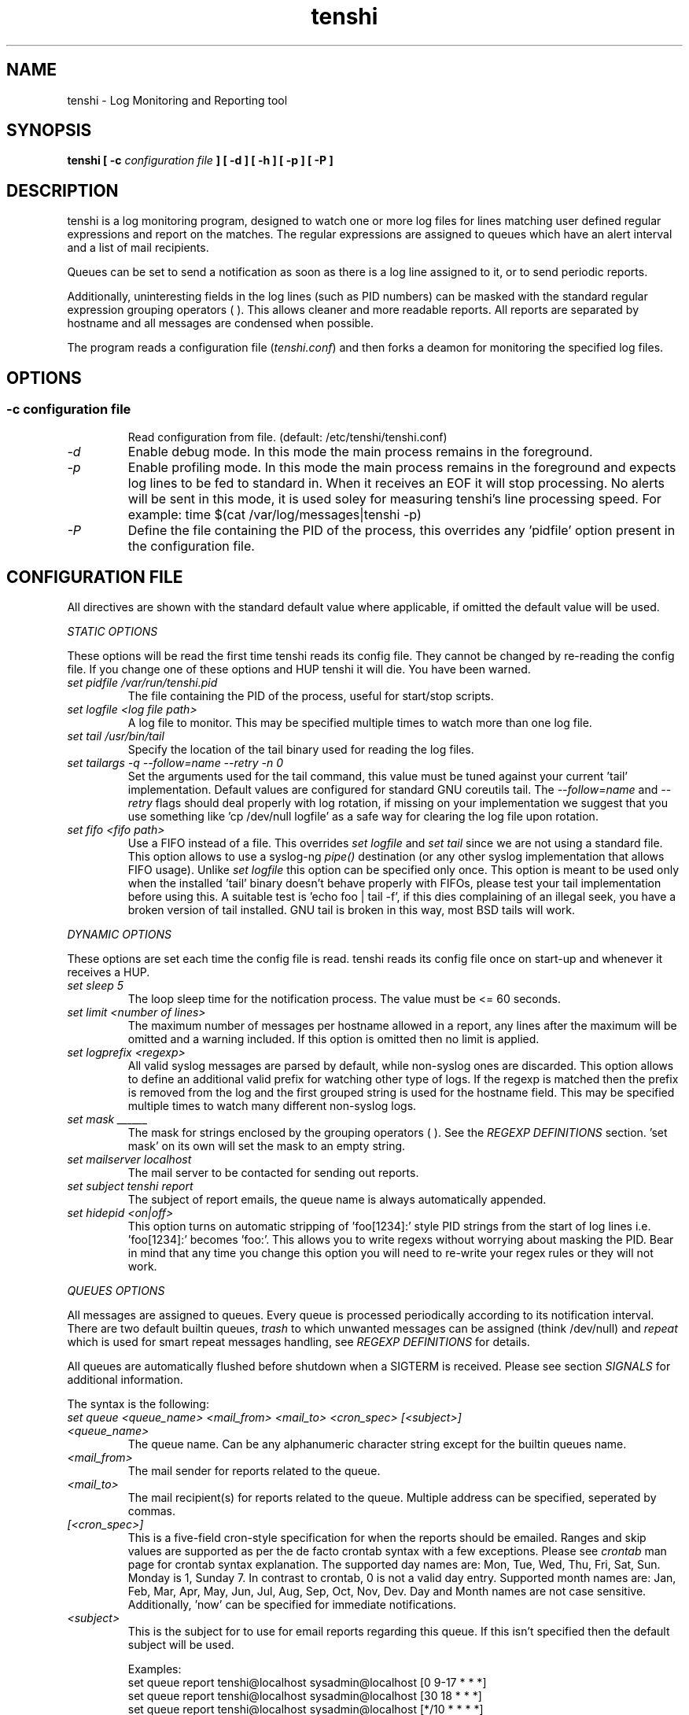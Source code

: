 .\" SH section heading
.\" SS subsection heading
.\" LP paragraph
.\" IP indented paragraph
.\" TP hanging label
.TH "tenshi" 8 "21 Jul 2004" "version 0.3.1"
.SH NAME
tenshi - Log Monitoring and Reporting tool
.SH SYNOPSIS
.B tenshi 
.B [ -c 
.I configuration file
.B ]
.B [ -d ]
.B [ -h ]
.B [ -p ]
.B [ -P ]

.SH DESCRIPTION
.LP

tenshi is a log monitoring program, designed to watch one or more log files for lines
matching user defined regular expressions and report on the matches. The regular
expressions are assigned to queues which have an alert interval and a list of
mail recipients.

Queues can be set to send a notification as soon as there is a log line assigned
to it, or to send periodic reports. 

Additionally, uninteresting fields in the log lines (such as PID numbers) can be
masked with the standard regular expression grouping operators ( ). This allows
cleaner and more readable reports. All reports are separated by hostname and all
messages are condensed when possible.

The program reads a configuration file 
.RI ( tenshi.conf ) 
and then forks a deamon for monitoring the specified log files.

.SH OPTIONS
.SS
.TP
.I -c configuration file
Read configuration from file. (default: /etc/tenshi/tenshi.conf)
.TP
.I -d
Enable debug mode. In this mode the main process remains in the foreground.
.TP
.I -p
Enable profiling mode. In this mode the main process remains in the foreground
and expects log lines to be fed to standard in. When it receives an EOF it will
stop processing. No alerts will be sent in this mode, it is used soley for
measuring tenshi's line processing speed. For example:
time $(cat /var/log/messages|tenshi -p)
.TP
.I -P
Define the file containing the PID of the process, this overrides any 'pidfile' option 
present in the configuration file.

.SH CONFIGURATION FILE

.br
All directives are shown with the standard default value where applicable, if omitted the default 
value will be used.

.I STATIC OPTIONS

.br
These options will be read the first time tenshi reads its config file. They
cannot be changed by re-reading the config file. If you change one of these
options and HUP tenshi it will die. You have been warned.

.TP
.I set pidfile /var/run/tenshi.pid
The file containing the PID of the process, useful for start/stop
scripts.
.TP
.I set logfile <log file path>
A log file to monitor. This may be specified multiple times to watch more than
one log file. 
.TP
.I set tail /usr/bin/tail
Specify the location of the tail binary used for reading the log files.
.TP
.I set tailargs -q --follow=name --retry -n 0
Set the arguments used for the tail command, this value must be tuned against your current 'tail'
implementation. Default values are configured for standard GNU coreutils tail. The
.I --follow=name
and
.I --retry
flags should deal properly with log rotation, if missing on your implementation we suggest that you use
something like 'cp /dev/null logfile' as a safe way for clearing the log file upon rotation.
.TP
.I set fifo <fifo path>
Use a FIFO instead of a file. This overrides
.I set logfile
and
.I set tail
since we are not using a standard file. This option allows to use a syslog-ng
.I pipe()
destination (or any other syslog implementation that allows FIFO usage). Unlike
.I set logfile
this option can be specified only once. This option is meant to be used only when the installed 'tail' 
binary doesn't behave properly with FIFOs, please test your tail implementation
before using this. A suitable test is 'echo foo | tail -f', if this dies complaining of an illegal seek, 
you have a broken version of tail installed. GNU tail is broken in this way, most BSD tails will work.
.LP

.I DYNAMIC OPTIONS

.br
These options are set each time the config file is read. tenshi reads its config
file once on start-up and whenever it receives a HUP.

.TP
.I set sleep 5
The loop sleep time for the notification process. The value must be \<\= 60 seconds.
.TP
.I set limit <number of lines>
The maximum number of messages per hostname allowed in a report, any lines after
the maximum will be omitted and a warning included. If this option is omitted then no limit is applied.
.TP
.I set logprefix <regexp> 
All valid syslog messages are parsed by default, while non-syslog ones are discarded. This option allows
to define an additional valid prefix for watching other type of logs. If the regexp is matched then the
prefix is removed from the log and the first grouped string is used for the hostname field. This may be 
specified multiple times to watch many different non-syslog logs.
.TP
.I set mask ______
The mask for strings enclosed by the grouping operators ( ). See the
.I REGEXP DEFINITIONS
section. 'set mask' on its own will set the mask to an empty string.
.TP
.I set mailserver localhost
The mail server to be contacted for sending out reports.
.TP
.I set subject tenshi report
The subject of report emails, the queue name is always automatically appended.
.TP
.I set hidepid <on|off>
This option turns on automatic stripping of 'foo[1234]:' style PID strings from
the start of log lines i.e. 'foo[1234]:' becomes 'foo:'. This allows you to
write regexs without worrying about masking the PID. Bear in mind that any time
you change this option you will need to re-write your regex rules or they will
not work.
.LP

.I QUEUES OPTIONS
.br

.br
All messages are assigned to queues. Every queue is processed periodically
according to its notification interval. There are two default builtin queues, 
.I trash
to which unwanted messages can be assigned (think /dev/null) and
.I repeat
which is used for smart repeat messages handling, see
.I REGEXP DEFINITIONS
for details.
.br

All queues are automatically flushed before shutdown when a SIGTERM is received. Please see section
.I SIGNALS
for additional information.

The syntax is the following:
.TP
.I set queue <queue_name> <mail_from> <mail_to> <cron_spec> [<subject>]
.TP
.I <queue_name>
The queue name. Can be any alphanumeric character string except for the builtin queues name.
.TP
.I <mail_from>
The mail sender for reports related to the queue.
.TP
.I <mail_to>
The mail recipient(s) for reports related to the queue. Multiple address can be
specified, seperated by commas.
.TP
.I [<cron_spec>]
This is a five-field cron-style specification for when the reports should be
emailed. Ranges and skip values are supported as per the de facto crontab
syntax with a few exceptions. Please see
.I crontab
man page for crontab syntax explanation. The supported day names are: Mon, Tue,
Wed, Thu, Fri, Sat, Sun. Monday is 1, Sunday 7. In contrast to crontab, 0 is not
a valid day entry. Supported month names are: Jan, Feb, Mar, Apr, May, Jun, Jul,
Aug, Sep, Oct, Nov, Dev. Day and Month names are not case sensitive.
Additionally, 'now' can be specified for immediate notifications.
.TP
.I <subject>
This is the subject for to use for email reports regarding this queue. If this
isn't specified then the default subject will be used.

Examples:
.br
set queue report tenshi@localhost sysadmin@localhost [0 9-17 * * *]
.br
set queue report tenshi@localhost sysadmin@localhost [30 18 * * *]
.br
set queue report tenshi@localhost sysadmin@localhost [*/10 * * * *]
.br
set queue critical tenshi@localhost sysadmin@localhost,noc@localhost [now] CRITICAL WARNING - 
.LP

.I REGEXP DEFINITIONS
.br

.br
All valid syslog messages are matched against standard perl regexps, all regexps are defined with the
following syntax:
.TP
.I <queue_name> <regexp>
.LP

The regexps are evaluted in order so a matched message is not checked against the subsequent regexps. Keep
this in mind when assembling the configuration file. It's advisable to catch all messages by placing an all 
matching regexp at the end of the configuration file. It's also good for performance having trash rules not
logically connected with other matching rules at the beginning of the section.

.br
The standard grouping operators
.I ( )
can be used for string masking, literal "(" and ")" can be protected with the standard quotation operator 
"\\". There's a lot of documentation about regular expressions, a good start could be perl
.I perlre
and
.I perlretut
manual pages.
.br
You can also use the (?: ) operators to use groups with masking. This allows you
to match, for example, output from several programs in a similar format. There
is an example of this below (the sudo/su line).

.br
The builtin queue
.I repeat
can be used for special handling of "last message repreated x times" style log lines.
When the assigned regexps are matched the line count for the last line received from the same host is 
incremented by the first grouped string. Keep in mind that it is possible for syslog lines to be received 
from remote hosts out of order. If this happens you should not use this feature because tenshi will mis-report 
line counts.

.br
The builtin queue
.I group
can be used to group sets of regex together to speed up line matching.  If a
line fails to match a regex assigned to the group queue then tenshi will skip
all the regex up until the next group_end statement.  Nested groups are allowed.
An example of this is included below.

.br
The regexs below assume 
.I hidepid 
is turned on. If you have it turned off then you will need to add in \\[(.+)\\] to the
regex following the progam name to get them to work.
.br
For example:
mail ^sendmail: (.+): to=(.+),(.+)delay=(.+)
becomes:
mail ^sendmail\\[(.+)\\]: (.+): to=(.+),(.+)delay=(.+)

Examples:

.br
trash ^xinetd

.br
repeat ^(?:last message repeated|above message repeats) (\\d+) time

.br
group ^sendmail:
.br
mail ^sendmail: (.+): to=(.+),(.+)delay=(.+)
.br
mail ^sendmail: (.+): to=(.+),(.+)relay=(.+),(.+)stat=Sent
.br
group_end

.br
mail ^ipop3d: Login user=(.+)

.br
critical ^sshd: Illegal user

.br
root ^sshd\\(pam_unix\\): session opened for user root by root\\(uid=0\\)

.br
report ^sshd: Accepted rsa for (.+) from (.+) port (.+)

.br
trash ^sshd

.br
critical ^(?:sudo|su):

.br
critical ^Oops

.br
misc .*


.SH SIGNALS
.br
tenshi can handle different signals sent to the process, here's the list of supported ones:

.TP
.B TERM
flush all queues and then exit
.TP
.B INT
flush all queues and then exit
.TP
.B USR1
flush any queues which have reached their notification interval
.TP
.B USR2
force all queues to be flushed, even if they have not reached their
notification interval
.TP
.B HUP
force all queues to be flushed, even if they have not reached their
notification interval, re-read the config file and continue as
normal.
.LP
.I WARNING:
If you change a STATIC OPTION in the config file and send tenshi a HUP it will
die. You will need to restart tenshi for changes to STATIC OPTIONs to take
effect.

.SH EXAMPLES
See the included tenshi.conf.

.SH REQUIREMENTS

tenshi needs a working 'tail' implementation.
.br

It also requires Net::SMTP module for mailing reports which should be included
in your perl installation, otherwise you can grab it at http://www.cpan.org or 
using the CPAN shell (`perl -e shell -MCPAN`).

.SH BUGS

Please report any bugs you find to <tenshi@gentoo.org>.

.SH TODO
- custom reports layout
.br
- add other actions besides mail notifications
.br
- find/design a logo

Any volounteers ? ;)

.SH LICENSE
.B tenshi
is free software; you can redistribute it and/or modify
it under the terms of the GNU General Public License as published by
the Free Software Foundation; either version 2 of the License, or
(at your option) any later version.

.SH DISTRIBUTION

The latest version of tenshi can be found at
.BI http://www.gentoo.org/~lcars/tenshi

Copyright 2004 Andrea Barisani <lcars@gentoo.org> and Rob Holland <tigger@ereet.co.uk>

.SH NOTES

tenshi was formerly known as 
.I wasabi 
but the name was changed as we were informed that wasabi is a registered a trademark relating 
to another piece of software.

This tool is a replacement for
.I oak 
, you can find it at 
.BI http://www.ktools.org

.I Friedl, Jeffrey E. F. Mastering Regular Expressions, 2nd Edition. O'Reilly

.SH AUTHORS
tenshi was initially written by Andrea Barisani <lcars@gentoo.org>. It is now
maintained by Andrea Barisani <lcars@gentoo.org> and Rob Holland
<tigger@ereet.co.uk>

